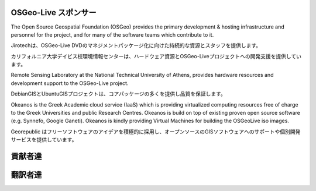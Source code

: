 OSGeo-Live スポンサー
================================================================================

.. image:: /images/logos/OSGeo_compass_with_text_square.png
  :alt: OSGeo
  :target: http://www.osgeo.org

The Open Source Geospatial Foundation (OSGeo) provides the primary
development & hosting infrastructure and personnel for the project,
and for many of the software teams which contribute to it.

.. image:: /images/logos/jirotechlogo.jpg
  :alt: Jirotech
  :target: http://jirotech.com

Jirotechは、OSGeo-Live DVDのマネジメントパッケージ化に向けた持続的な資源とスタッフを提供します。


.. image:: /images/logos/ucd_ice_logo.png
  :alt: Information Center for the Environment at the University of California, Davis
  :target: http://ice.ucdavis.edu

カリフォルニア大学デイビス校環境情報センターは、ハードウェア資源とOSGeo-Liveプロジェクトへの開発支援を提供しています。



.. image:: /images/logos/ntua_logo.jpg
  :scale: 40 %
  :alt: National Technical University of Athens
  :target: http://www.ntua.gr/index_en.html

Remote Sensing Laboratory at the National Technical University of Athens,
provides hardware resources and development support to the OSGeo-Live project.

.. image:: /images/logos/debiangis_mollweide.png
  :scale: 60 %
  :alt: The DebianGIS and UbuntuGIS projects
  :target: http://wiki.debian.org/DebianGis

DebianGISとUbuntuGISプロジェクトは、コアパッケージの多くを提供し品質を保証します。



.. image:: /images/logos/okeanos-logo.jpg
  :alt: The Greek Academic cloud service
  :target: https://okeanos.grnet.gr

Okeanos is the Greek Academic cloud service (IaaS) which is providing 
virtualized computing resources free of charge to the Greek Universities 
and public Research Centres. Okeanos is build on top of existing proven 
open source software (e.g. Synnefo, Google Ganeti). Okeanos is kindly 
providing Virtual Machines for building the OSGeoLive iso images.

.. image:: /images/logos/georepublic.png
  :alt:  Geolocation Technology Company
  :target: https://georepublic.info

Georepublic はフリーソフトウェアのアイデアを積極的に採用し、オープンソースのGISソフトウェアへのサポートや個別開発サービスを提供しています。

.. include :: sponsors_osgeo.rst

貢献者達
================================================================================
.. include :: ../contributors.rst

翻訳者達
================================================================================
.. include :: ../translators.rst

